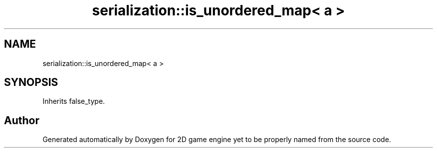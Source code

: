 .TH "serialization::is_unordered_map< a >" 3 "Fri May 18 2018" "Version 0.1" "2D game engine yet to be properly named" \" -*- nroff -*-
.ad l
.nh
.SH NAME
serialization::is_unordered_map< a >
.SH SYNOPSIS
.br
.PP
.PP
Inherits false_type\&.

.SH "Author"
.PP 
Generated automatically by Doxygen for 2D game engine yet to be properly named from the source code\&.
